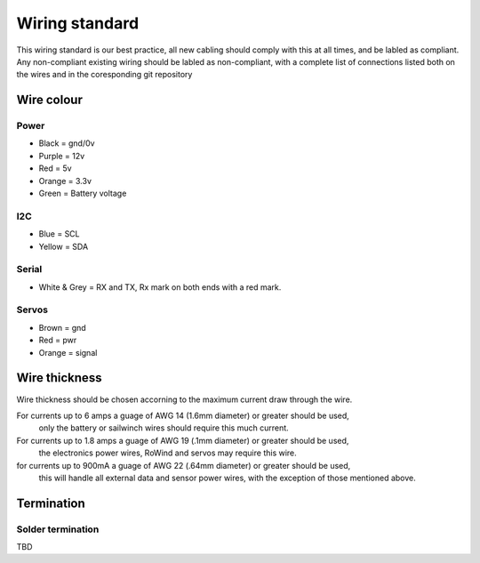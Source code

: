 ===============
Wiring standard
===============

This wiring standard is our best practice, all new cabling should comply with
this at all times, and be labled as compliant. Any non-compliant existing
wiring should be labled as non-compliant, with a complete list of connections
listed both on the wires and in the coresponding git repository

Wire colour
===========

Power
-----

- Black = gnd/0v
- Purple = 12v
- Red = 5v
- Orange = 3.3v
- Green = Battery voltage

I2C
---

- Blue = SCL
- Yellow = SDA

Serial
------

- White & Grey = RX and TX, Rx mark on both ends with a red mark.


Servos
------

- Brown  = gnd
- Red	 = pwr
- Orange = signal

Wire thickness
==============

Wire thickness should be chosen accorning to the maximum current draw through the wire.

For currents up to 6 amps a guage of AWG 14 (1.6mm diameter) or greater should be used, 
	only the battery or sailwinch wires should require this much current.

For currents up to 1.8 amps a guage of AWG 19 (.1mm diameter) or greater should be used,
	the electronics power wires, RoWind and servos may require this wire.

for currents up to 900mA a guage of AWG 22 (.64mm diameter) or greater should be used,
	this will handle all external data and sensor power wires, with the exception
	of those mentioned above.

Termination
===========

Solder termination
------------------

TBD
